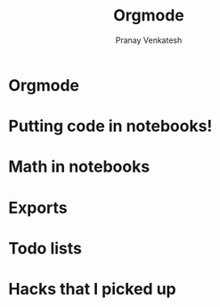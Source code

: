 #+OPTIONS: toc:nil
#+TITLE: Orgmode
#+AUTHOR: Pranay Venkatesh

* Orgmode

* Putting code in notebooks!

* Math in notebooks

* Exports

* Todo lists

* Hacks that I picked up
